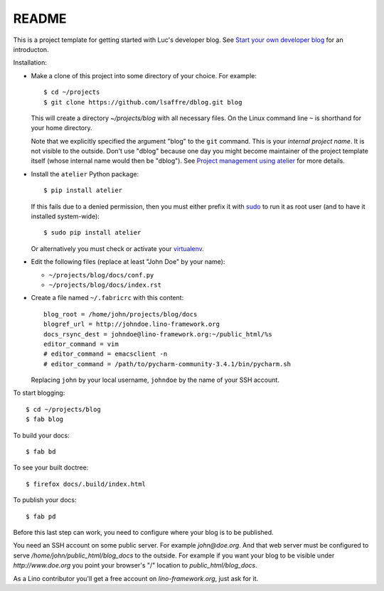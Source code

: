 ======
README
======

This is a project template for getting started with Luc's developer
blog. See `Start your own developer blog
<http://noi.lino-framework.org/team/devblog.html>`_ for an
introducton.

Installation:

- Make a clone of this project into some directory of your choice. For
  example::

    $ cd ~/projects
    $ git clone https://github.com/lsaffre/dblog.git blog

  This will create a directory `~/projects/blog` with all necessary
  files. On the Linux command line ``~`` is shorthand for your home directory.

  Note that we explicitly specified the argument "blog" to the ``git``
  command.  This is your *internal project name*. It is not visible to
  the outside. Don't use "dblog" because one day you might become
  maintainer of the project template itself (whose internal name would
  then be "dblog").  See `Project management using atelier
  <http://noi.lino-framework.org/team/projects.html>`_ for more
  details.

- Install the ``atelier`` Python package::  

    $ pip install atelier

  If this fails due to a denied permission, then you must either
  prefix it with `sudo <https://en.wikipedia.org/wiki/Sudo>`_ to run
  it as root user (and to have it installed system-wide)::

    $ sudo pip install atelier

  Or alternatively you must check or activate your `virtualenv
  <http://docs.python-guide.org/en/latest/dev/virtualenvs/>`_.


- Edit the following files (replace at least "John Doe" by your name):

  - ``~/projects/blog/docs/conf.py``
  - ``~/projects/blog/docs/index.rst``

- Create a file named ``~/.fabricrc`` with this content::

    blog_root = /home/john/projects/blog/docs
    blogref_url = http://johndoe.lino-framework.org
    docs_rsync_dest = johndoe@lino-framework.org:~/public_html/%s
    editor_command = vim
    # editor_command = emacsclient -n
    # editor_command = /path/to/pycharm-community-3.4.1/bin/pycharm.sh

  Replacing ``john`` by your local username, ``johndoe`` by the name
  of your SSH account.


To start blogging::

    $ cd ~/projects/blog
    $ fab blog

To build your docs::

    $ fab bd

To see your built doctree::

    $ firefox docs/.build/index.html

To publish your docs::

    $ fab pd

Before this last step can work, you need to configure where your blog
is to be published. 

You need an SSH account on some public server. For example
`john@doe.org`.  And that web server must be configured to serve
`/home/john/public_html/blog_docs` to the outside.  For example if
you want your blog to be visible under `http://www.doe.org` you
point your browser's "/" location to `public_html/blog_docs`.

As a Lino contributor you'll get a free account on
`lino-framework.org`, just ask for it.

